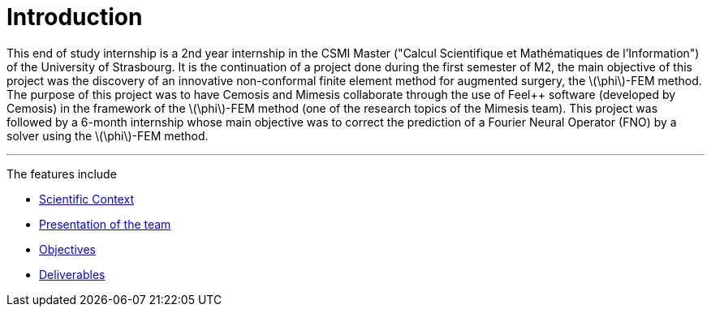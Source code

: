 :stem: latexmath
:xrefstyle: short
= Introduction

This end of study internship is a 2nd year internship in the CSMI Master ("Calcul Scientifique et Mathématiques de l'Information") of the University of Strasbourg. It is the continuation of a project done during the first semester of M2, the main objective of this project was the discovery of an innovative non-conformal finite element method for augmented surgery, the stem:[\phi]-FEM method. The purpose of this project was to have Cemosis and Mimesis collaborate through the use of Feel++ software (developed by Cemosis) in the framework of the stem:[\phi]-FEM method (one of the research topics of the Mimesis team). This project was followed by a 6-month internship whose main objective was to correct the prediction of a Fourier Neural Operator (FNO) by a solver using the stem:[\phi]-FEM method.


---
The features include

** xref:index/subsec_0.adoc[Scientific Context]

** xref:index/subsec_1.adoc[Presentation of the team]

** xref:index/subsec_2.adoc[Objectives]

** xref:index/subsec_3.adoc[Deliverables]

